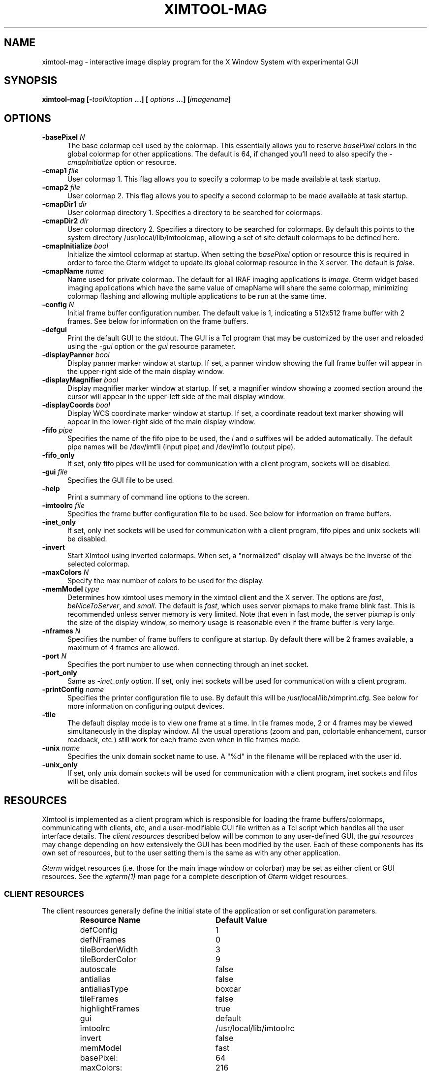 .\" @(#)ximtool.1 1.1 10-Dec-96 MJF
.TH XIMTOOL-MAG 1 "10 Dec 1996" "X11IRAF Project"
.SH NAME
ximtool-mag \- interactive image display program for the X Window System with experimental GUI
.SH SYNOPSIS
.B "ximtool-mag" [\-\fItoolkitoption\fP ...] [ \fIoptions\fP ...] [\fIimagename\fP]
.SH OPTIONS
.TP 5
.B "-basePixel \fIN\fP"       
The base colormap cell used by the colormap.  This essentially allows you
to reserve \fIbasePixel\fP colors in the global colormap for other applications.
The default is 64, if changed you'll need to also specify the
\fI-cmapInitialize\fP option or resource.
.TP 5
.B "-cmap1 \fIfile\fP"          
User colormap 1.  This flag allows you to specify a colormap to be made
available at task startup.
.TP 5
.B "-cmap2 \fIfile\fP"          
User colormap 2.  This flag allows you to specify a second colormap to be
made available at task startup.
.TP 5
.B "-cmapDir1 \fIdir\fP"        
User colormap directory 1.  Specifies a directory to be searched for colormaps.
.TP 5
.B "-cmapDir2 \fIdir\fP"        
User colormap directory 2.  Specifies a directory to be searched for colormaps.
By default this points to the system directory /usr/local/lib/imtoolcmap, 
allowing a set of site default colormaps to be defined here.
.TP 5
.B "-cmapInitialize \fIbool\fP"       
Initialize the ximtool colormap at startup.  When setting the \fIbasePixel\fP
option or resource this is required in order to force the Gterm widget to 
update its global colormap resource in the X server.  The default is
\fIfalse\fP.
.TP 5
.B "-cmapName \fIname\fP"       
Name used for private colormap.  The default for all IRAF imaging
applications is \fIimage\fP.  Gterm widget based imaging applications
which have the same value of cmapName will share the same colormap,
minimizing colormap flashing and allowing multiple applications to be
run at the same time.
.TP 5
.B "-config \fIN\fP"          
Initial frame buffer configuration number.  The default value is 1, indicating
a 512x512 frame buffer with 2 frames.  See below for information on the frame
buffers.
.TP 5
.B "-defgui"                
Print the default GUI to the stdout.  The GUI is a Tcl program that may be
customized by the user and reloaded using the \fI-gui\fP option or
the \fIgui\fP resource parameter.
.TP 5
.B "-displayPanner \fIbool\fP"
Display panner marker window at startup.  If set, a panner window showing
the full frame buffer will appear in the upper-right side of the main display
window.
.TP 5
.B "-displayMagnifier \fIbool\fP"
Display magnifier marker window at startup.  If set, a magnifier window showing
a zoomed section around the cursor will appear in the upper-left side of the
mail display window.
.TP 5
.B "-displayCoords \fIbool\fP"
Display WCS coordinate marker window at startup.  If set, a coordinate
readout text marker showing will appear in the lower-right side of the main
display window.
.TP 5
.B "-fifo \fIpipe\fP"           
Specifies the name of the fifo pipe to be used, the \fIi\fP 
and \fIo\fP suffixes will be added automatically.  The default pipe names
will be /dev/imt1i (input pipe) and /dev/imt1o (output pipe).  
.TP 5
.B "-fifo_only"             
If set, only fifo pipes will be used for communication with a client program,
sockets will be disabled.
.TP 5
.B "-gui \fIfile\fP"            
Specifies the GUI file to be used.
.TP 5
.B "-help"                  
Print a summary of command line options to the screen.
.TP 5
.B "-imtoolrc \fIfile\fP"       
Specifies the frame buffer configuration file to be used.  See below for 
information on frame buffers.
.TP 5
.B "-inet_only"
If set, only inet sockets will be used for communication with a client program,
fifo pipes and unix sockets will be disabled.
.TP 5
.B "-invert"                
Start XImtool using inverted colormaps.  When set, a "normalized" display
will always be the inverse of the selected colormap.
.TP 5
.B "-maxColors \fIN\fP"       
Specify the max number of colors to be used for the display.
.TP 5
.B "-memModel \fItype\fP"       
Determines how ximtool uses memory in the ximtool client and the X server.  
The options are \fIfast\fP, \fIbeNiceToServer\fP, and \fIsmall\fP.  The 
default is \fIfast\fP, which uses server pixmaps to make frame blink fast.
This is recommended unless server memory is very limited.  Note that even in
fast mode, the server pixmap is only the size of the display window, so memory
usage is reasonable even if the frame buffer is very large.
.TP 5
.B "-nframes \fIN\fP"         
Specifies the number of frame buffers to configure at startup.  By default
there will be 2 frames available, a maximum of 4 frames are allowed.
.TP 5
.B "-port \fIN\fP"            
Specifies the port number to use when connecting through an inet socket.
.TP 5
.B "-port_only"
Same as \fI-inet_only\fP option.  If set, only inet sockets will be used for
communication with a client program.
.TP 5
.B "-printConfig \fIname\fP"    
Specifies the printer configuration file to use.  By default this will be
/usr/local/lib/ximprint.cfg.  See below for more information on configuring
output devices.
.TP 5
.B "-tile"                  
The default display mode is to view one frame at a time. In tile frames mode,
2 or 4 frames may be viewed simultaneously in the display window.  All the
usual operations (zoom and pan, colortable enhancement, cursor readback, etc.)
still work for each frame even when in tile frames mode.
.TP 5
.B "-unix \fIname\fP"           
Specifies the unix domain socket name to use.  A "%d" in the filename will
be replaced with the user id.
.TP 5
.B "-unix_only"             
If set, only unix domain sockets will be used for communication with a client
program, inet sockets and fifos will be disabled.

.SH "RESOURCES"
XImtool is implemented as a client program which is responsible for loading
the frame buffers/colormaps, communicating with clients, etc, and a
user-modifiable GUI file written as a Tcl script which handles all the user
interface details.  The \fIclient resources\fP described below will be common
to any user-defined GUI, the \fIgui resources\fP may change depending on how
extensively the GUI has been modified by the user.  Each of these components
has its own set of resources, but to the user setting them is the same as
with any other application.  

\fIGterm\fP widget resources (i.e. those for the main image window or 
colorbar) may be set as either client or GUI resources.  See the
\fIxgterm(1)\fP man page for a complete description of \fIGterm\fP widget
resources.

.SS "CLIENT RESOURCES"
The client resources generally define the initial state of the application
or set configuration parameters.  
.RS
.TP 25
.B "Resource Name"
\fBDefault Value\fP
.sp -0.5
.TP 25
defConfig
1
.sp -0.5
.TP 25
defNFrames
0
.sp -0.5
.TP 25
tileBorderWidth
3
.sp -0.5
.TP 25
tileBorderColor
9
.sp -0.5
.TP 25
autoscale
false
.sp -0.5
.TP 25
antialias
false
.sp -0.5
.TP 25
antialiasType
boxcar
.sp -0.5
.TP 25
tileFrames
false
.sp -0.5
.TP 25
highlightFrames
true
.sp -0.5
.TP 25
gui
default
.sp -0.5
.TP 25
imtoolrc
/usr/local/lib/imtoolrc
.sp -0.5
.TP 25
invert
false
.sp -0.5
.TP 25
memModel
fast
.sp -0.5
.TP 25
basePixel:
64
.sp -0.5
.TP 25
maxColors:
216
.sp -0.5
.TP 25
cmapInitialize:
false
.sp -0.5
.TP 25
cmap1
none
.sp -0.5
.TP 25
cmap2
none
.sp -0.5
.TP 25
cmapDir1
none
.sp -0.5
.TP 25
cmapDir2
/usr/local/lib/imtoolcmap
.sp -0.5
.TP 25
input_fifo
/dev/imt1i
.sp -0.5
.TP 25
output_fifo
/dev/imt1o
.sp -0.5
.TP 25
unixaddr
/tmp/.IMT%d
.sp -0.5
.TP 25
port
5137
.RE
.LP
Description of ximtool client resources:

.TP 18
.B "defConfig"
Default frame buffer configuration number on startup.  See below for more
information on frame buffers.
.TP 18
.B "defNFrames"
Default number of frames on startup.  Set to zero to use the value from 
the frame buffer configuration (\fIimtoolrc\fP) file.  
.TP 18
.B "tileBorderWidth"
.sp -0.5
.TP 18
.B "tileBorderColor"
Used by the tile frames option.  Specifies how far
apart to space the frames in tile frames mode.
Color "9" refers to the Gterm widget resource color9,
which is assigned a color with its own resource.
.TP 18
.B "autoscale"
Enable/disable the autoscale option.
.TP 18
.B "antialias"
Enable/disable the antialias option.
.TP 18
.B "antialiasType"
Type of antialiasing.
.TP 18
.B "tileFrames"
Enable/disable the tile frames option.
.TP 18
.B "highlightFrames"
Determines whether the current frame is highlighted when in tile frames mode.
.TP 18
.B "gui"
The GUI to be executed.  "default" refers to the default, builtin ximtool GUI.
You can replace this with your own GUI file if you are bold enough, and
completely change the look and functionality of the GUI if desired.
.TP 18
.B "imtoolrc"
Where to find the imtoolrc file.  This defines the
recognized frame buffer configurations.
.TP 18
.B "invert"
Start Ximtool using an inverted colormap.  When set, a "normalized" display
will always be the inverse of the selected colormap.
.TP 18
.B "memModel"
Determines how ximtool uses memory in the ximtool client and the X server.  
The options are "fast", "beNiceToServer", and "small".  The default is fast,
which uses server pixmaps to make frame blink fast.  This is recommended 
unless server memory is very limited.  Note that even in fast mode, the server
pixmap is only the size of the display window, so memory usage is reasonable
even if the frame buffer is very large.
.sp -0.5
.TP 18
.B "basePixel"
.sp -0.5
.TP 18
.B "maxColors"
These two resources determine the region of colormap space used to
render image pixels.
.TP 18
.B "cmapInitialize"
Initialize the ximtool colormap at startup.  This is sometimes necessary to
clear a previous ximtool colormap allowing a new basePixel and maxColors to
take effect.
.TP 18
.B "cmap1"
.sp -0.5
.TP 18
.B "cmap2"
User colormap files.  The intent here is to allow individual colormaps to be
conveniently specified as a resource.
.TP 18
.B "cmapDir1"
.sp -0.5
.TP 18
.B "cmapDir2"
User or system colormap directories.  By default cmapDir2 points to the system
directory /usr/local/lib/imtoolcmap, allowing a set of site default colormaps
to be defined here.  This leaves cmapDir1 available to a user colormap 
directory.
.TP 18
.B "input_fifo"
.sp -0.5
.TP 18
.B "output_fifo"
The input and output fifos for fifo i/o.  "Input" and "output" are from the
client's point of view.  Note that only one display server can use a
fifo-pair at one time.
.TP 18
.B "unixaddr"
Template address for unix domain socket.  The user must have write permission
on this directory, or the file must already exist.  %d, if given, is
replaced by the user's UID.
.TP 18
.B "port"
TCP/IP port for the server.  Note that only one server can listen on a port 
at one time, so if multiple ximtool servers are desired on the same
machine, they should be given different ports.

.SS "GUI RESOURCES"

In principle ximtool can have any number of different GUIs, each of which
defines its own set of resources.  GUIs typically define a great many
resources, but most of these are not really intended for modification by
the user (although one can modify them if desired).

The following are some of the more useful resources used by the default
ximtool GUI.  The \fIimagewin\fR resources are Gterm widget resources.
.RS
.TP 35
.B " Resource Name"
\fBDefault Value\fP
.sp -0.5
.TP 35
 .geometry:

.sp -0.5
.TP 35
 *controlShell.geometry:

.sp -0.5
.TP 35
 *info.geometry:
420x240
.sp -0.5
.TP 35
 *load_panel.geometry:

.sp -0.5
.TP 35
 *save_panel.geometry:

.sp -0.5
.TP 35
 *print_panel.geometry:

.sp -0.5
.TP 35
 *help_panel.geometry:

.sp -0.5
.TP 35
 *cmapName:
image
.sp -0.5
.TP 35
 *basePixel:
64
.sp -0.5
.TP 35
 *imagewin.warpCursor:
true
.sp -0.5
.TP 35
 *imagewin.raiseWindow:
true
.sp -0.5
.TP 35
 *imagewin.deiconifyWindow:
true
.sp -0.5
.TP 35
 *imagewin.ginmodeCursor:
circle
.sp -0.5
.TP 35
 *imagewin.ginmodeBlinkInterval:
500
.sp -0.5
.TP 35
 *imagewin.color0:
black
.sp -0.5
.TP 35
 *imagewin.color1:
white
.sp -0.5
.TP 35
 *imagewin.color8:
#7c8498
.sp -0.5
.TP 35
 *imagewin.color9:
steelblue
.sp -0.5
.TP 35
 *imagewin.width:
512
.sp -0.5
.TP 35
 *imagewin.height:
512
.sp -0.5
.TP 35
 *autoscale:
True
.sp -0.5
.TP 35
 *zoomfactors:
1 2 4 8
.sp -0.5
.TP 35
 *displayCoords:
True
.sp -0.5
.TP 35
 *displayPanner:
True
.sp -0.5
.TP 35
 *displayMagnifier:
False
.sp -0.5
.TP 35
 *blinkRate:
1.0
.sp -0.5
.TP 35
 *pannerArea:
150*150
.sp -0.5
.TP 35
 *pannerGeom:
-5+5
.sp -0.5
.TP 35
 *magnifierArea:
100*100
.sp -0.5
.TP 35
 *magnifierGeom:
+5+5
.sp -0.5
.TP 35
 *wcsboxGeom:
-5-5
.sp -0.5
.TP 35
 *maxContrast:
5.0
.sp -0.5
.TP 35
 *warnings:
True
.RE
.LP
Description of selected resources:

.TP 22
.B ".geometry"
Geometry of main image window.
.TP 22
.B "*controlShell.geometry"
Geometry of control panel shell.
.TP 22
.B "*info.geometry"
Geometry of info box.
.TP 22
.B "*load_panel.geometry"
Geometry of file load panel.
.TP 22
.B "*save_panel.geometry"
Geometry of save control panel.
.TP 22
.B "*print_panel.geometry"
Geometry of print control panel.
.TP 22
.B "*help_panel.geometry"
Geometry of help box.
.TP 22
.B "*cmapName"
Name used for private colormap.  The default for all IRAF imaging applications
is "image".  Gterm widget based imaging applications which have the same value
of cmapName will share the same colormap, minimizing colormap flashing and 
allowing multiple applications to be run at the same time.
.TP 22
.B "*basePixel"
The base colormap cell used by the display colormap.
.TP 22
.B "*imagewin.warpCursor"
Warp pointer into image window when initiating a cursor read.
.TP 22
.B "*imagewin.raiseWindow"
Raise image window when initiating a cursor read.
.TP 22
.B "*imagewin.deiconifyWindow"
Deiconify image window if necessary when initiating a cursor read.
.TP 22
.B "*imagewin.ginmodeCursor"
Type of cursor when a cursor read is in progress.  The default is a
circle.  Any selection from the X cursor font can be used.  A special
case is "full_crosshair" which is the full crosshair cursor of the
Gterm widget.
.TP 22
.B "*imagewin.ginmodeBlinkInterval"
Determines whether the cursor blinks when a cursor read is in progress.
The value is given in milliseconds.
.TP 22
.B "*imagewin.color0"
Background color.
.TP 22
.B "*imagewin.color1"
Foreground color.
.TP 22
.B "*imagewin.color8"
Color assigned the panner window.
.TP 22
.B "*imagewin.color9"
Color used for the tileFrames highlight.
.TP 22
.B "*imagewin.width"
Width of the main image window.
.TP 22
.B "*imagewin.height"
Height of the main image window.
.TP 22
.B "*pannerArea"
Area in pixels of the panner window.
.TP 22
.B "*pannerGeom"
Where to place the panner window.
.TP 22
.B "*magnifierArea"
Area in pixels of the magnifier window.
.TP 22
.B "*magnifierGeom"
Where to place the magnifier window.
.TP 22
.B "*wcsboxGeom"
Where to place the coords box.
.TP 22
.B "*maxContrast"
Maximum contrast value.

.sp
.SH DESCRIPTION
.LP
As a display server, XImtool is started as a separate process from client
software such as IRAF. Once it is running it will accept client connections
simultaneously on fifo pipes, unix domain sockets, or inet sockets. A
display client like the IRAF \fIDISPLAY\fP task makes a connection and sends
the image across using an IIS protocol.  Once the image is loaded in the
display buffer it may be enhanced, saved to a disk file in a number of
different formats, or printed as Encapsulated Postscript to a printer or
disk file.  Up to four frame buffers are allowed, these may be displayed
simultaneously in a tiled mode, or blinked frame-to-frame.  Each frame may
have its own colormap or brightness/contrast enhancement.  Pan/Zoom and
cursor readout are permitted using \fImarkers\fP, on-line help is also
available.

When run in standalone mode, images (currently IRAF OIF, GIF, Sun Rasterfiles
or simple FITS formats are permitted) may be loaded on the command line or by
using the Load Panel. This allows you to browse images and perform the same
manipulations as if they had been displayed by a client.

.SS "MOUSE OPERATIONS"

Clicking and dragging MB1 (mouse button 1) in the main image window creates
a rectangular region marker, used to select a region of the image. If you do
this accidentally and don't want the marker, put the pointer in the marker
and type DELETE or BACKSPACE to delete the marker. With the pointer in the
marker, MB3 will call up a marker menu listing some things you can do with
the marker, like zoom the outlined region. MB1 can be used to drag or resize
the marker. See below for more information on markers.

Clicking on MB2 in the main image window pans (one click) or zooms (two
clicks) the image. Further clicks cycle through the builtin zoom factors.
Moving the pointer to a new location and clicking moves the feature under
the pointer to the center of the display window.  Holding down the Shift
key while clicking MB2 will cause a full-screen crosshair cursor to appear
until the button is released, this can be useful for fine positioning of the
cursor.

MB3 is used to adjust the contrast and brightness of the displayed image.
The position of the pointer within the display window determines the
contrast and brightness values. Click once to set the values corresponding
to the pointer location, or click and drag to continuously adjust the
display.

.SS "KEYSTROKE ACCELERATORS"

The following keystrokes are currently defined in the GUI:

.TP 12
.B "Ctrl-b"
Backward frame
.sp -0.5
.TP 12
.B "Ctrl-c"
Center frame
.sp -0.5
.TP 12
.B "Ctrl-f"
Forward frame
.sp -0.5
.TP 12
.B "Ctrl-i"
Invert
.sp -0.5
.B "Ctrl-m"
Toggle magnifier
.sp -0.5
.TP 12
.TP 12
.B "Ctrl-n"
Normalize
.sp -0.5
.TP 12
.B "Ctrl-p"
Toggle panner
.sp -0.5
.TP 12
.B "Ctrl-r"
Register
.sp -0.5
.TP 12
.B "Ctrl-s"
Match LUT scaling
.sp -0.5
.TP 12
.B "Ctrl-t"
Tile frames toggle
.sp -0.5
.TP 12
.B "Ctrl-u"
Unzoom (zoom=1)
.sp -0.5
.TP 12
.B "Ctrl-x"
Flip X
.sp -0.5
.TP 12
.B "Ctrl-y"
Flip Y

.TP 12
.B "Alt-b"
Blink frames (toggle)
.sp -0.5
.TP 12
.B "Alt-c"
Control panel (toggle)
.sp -0.5
.TP 12
.B "Alt-h"
Help popup (toggle)
.sp -0.5
.TP 12
.B "Alt-i"
Info box popup (toggle)
.sp -0.5
.TP 12
.B "Alt-l"
Load file popup (toggle)
.sp -0.5
.TP 12
.B "Alt-p"
Print popup (toggle)
.sp -0.5
.TP 12
.B "Alt-s"
Save popup (toggle)
.sp -0.5
.TP 12
.B "Alt-t"
TclShell popup (toggle)

.TP 12
.B "Ctrl-Alt-q"
Quit
.sp -0.5
.TP 12
.B "Ctrl-Alt-f"
Fitframe

.TP 12
.B "Ctrl-="
Print using current setup
.sp -0.5
.TP 12
.B "Ctrl-<"
Decrease blink rate (blink faster)
.sp -0.5
.TP 12
.B "Ctrl->"
Increase blink rate (blink slower)
.sp -0.5
.TP 12
.B "Ctrl-+"
Zoom in
.sp -0.5
.TP 12
.B "Ctrl--"
Zoom out

.TP 12
.B "Ctrl-[hjkl]  or  <arrow_key>"
Move cursor one pixel in each direction
.sp -0.5
.TP 12
.B "Ctrl-Shift-[hjkl]  or  Shift-<arrow_key>"
Move cursor ten pixels in each direction
.sp -0.5
.TP 12
.B "Ctrl-<arrow_key>"
Move panner one full width in each direction
.sp -0.5
.TP 12
.B "Ctrl-Alt-<arrow_key>"
Move panner one half width in each direction
.sp -0.5
.TP 12
.B "Alt-1 thru Alt-4"
Set frame displayed
.sp -0.5
.TP 12
.B "Ctrl-1 thru Ctrl-9"
Set integer zoom factor

.LP
\fBNOTE:\fP These keystrokes only work with the cursor in the main image window,
not on the subwindows or in markers since they are implemented as
\fIimagewin\fP translations.  If a command does not work, check the cursor
location.

.SH "CLIENT CONNECTIONS"
.LP
XImtool allows clients to connect in any of the following ways:
.TP 5
.B "fifo pipes"
The traditional approach. The default global /dev/imt1[io] 
pipes may be used, or a private set of fifos can be specified using the
\fI-fifo\fP command line argument or \fI*fifo\fP resource.  Values should
be specified as the root pathname to a pair of fifo pipes whose last
character is 'i' or 'o',  these characters will be added automatically when
opening the pipes.  For example, to use the default pipes the path would
be specified as simply "/dev/imt1". A value of "none" disables this connection.
.TP 5
.B "tcp/ip sockets"
Clients connect via a tcp/ip socket. The default port is \fI5137\fP, or a
custom port may be specified using the \fI-port\fP command line switch or
a \fI*port\fP resource. This permits connecting to the server
over a remote network connection anywhere on the Internet.  
A port number of 0 (zero) disables this connection.
.TP 5
.B "unix domain sockets"
Like a tcp/ip socket, but limited to a single host system. Usually faster
than a tcp/ip socket, and comparable to a fifo. By default each user gets
their own unix domain socket, so this option allows multiple users to run
ximtools on the same host without having to customize things.  The default
value is "/tmp/.IMT%d", other sockets may be defined using the \fI-unix\fP
command line switch or the \fI*unixaddr\fR resource.  Legal values
should be specified as a filename to be used for the socket, up to two "%d"
fields are allowed and will be replaced by the userid. An empty string value
disables this connection.
.LP
By default ximtool listens simultaneously for client connections on all three
types of ports.   Clients may connect simultaneously by different 
means allowing up to three different displays to be loading at the same
time into different frames.

.SS "COMMUNICATIONS PROTOCOL"

Clients communicate with XImtool using a protocol developed originally for
IIS (International Imaging Systems) Frame Buffer hardware, the so-called
"IIS protocol"; other more modern protocols will likely be supported in the
future.  The IIS protocol is basically a command packet stream with a header
describing the operation to be performed (select frame, load display, read
cursor, etc), and an optional data packet containing e.g. pixels. It is beyond
the scope of this document to describe fully the details of the protocol;
interested users should contact \fIiraf@noao.edu\fP for further information.

.SH "FRAME BUFFERS"

XImtool starts up using default frame buffer size of 512x512 pixels, two
(of four possible) frames will be created. When loading
disk images (i.e. run in standalone mode) the frame buffer configuration file
will be searched for a defined frame buffer that is the same size or larger
than the current image, if no suitable buffer can be found a custom frame
buffer the same size as the image will be created in an unused portion of
the configuration table.  When used as a display server the frame buffer 
configuration number is passed in by the client and loaded explicitly even
if it means clipping the image.  If a new frame buffer is
a different size than previously defined frames, all available frames
will be initialized and cleared prior to the display.  The default frame buffer
configuration file is /usr/local/lib/imtoolrc,
this can be overridden by defining a IMTOOLRC environment variable naming
the file to be used, by creating a .imtoolrc file in your home directory, or
a new file may be specified using the \fI-imtoolrc\fR command line flag or
\fIimtoolrc\fR application resource.

The format of the frame buffer configuration file is

     \fIconfigno nframes width height [extra fields]\fP
 e.g.
          1  2  512  512
          2  2  800  800
          3  1 1024 1024          # comment
          :  :   :    :

At most 128 frame buffer sizes may be defined, each configuration may define
up to 4 frames, configuration numbers need not be sequential.

\fBNOTE:\fR  When defining a new frame buffer for use with client software
such as IRAF the user must also remember to define those frame buffers in
the IRAF \fIdev$graphcap\fR file.

.SH "MARKERS"

Although ximtool doesn't do much with markers currently, they are a general
feature of the \fIGterm\fP widget and are used more extensively in other
programs (e.g. the prototype IRAF science GUI applications). XImtool uses 
markers for the marker zoom feature discussed above, and also for the panner,
magnifier and the coordinates box. All markers share some of the same
characteristics, so it is worthwhile learning basic marker manipulation
keystrokes.
.TP 3
\fBo\fP
MB1 anywhere inside a marker may be used to drag the marker.
.TP 3
\fBo\fP
MB1 near a marker corner or edge, depending on the type of marker, 
resizes the marker.
.TP 3
\fBo\fP
Shift-MB1 on the corner of most markers will rotate the marker.
.TP 3
\fBo\fP
Markers stack, if you have several markers and you put one on top of
the other. The active marker is highlighted to tell you which of the
stacked markers is active. If the markers overlap, this will be marker
"on top" in the stacking order.
.TP 3
\fBo\fP
MB2 in the body of a marker "lowers" the marker, i.e. moves it to the
bottom of the stacking order.
.TP 3
\fBo\fP
Delete or backspace in a marker deletes it.
.TP 3
\fBo\fP
Markers have their own translation resources and so the default 
keystroke commands will not be recognized when the cursor is in a marker.
.LP
For example, try placing the pointer anywhere in the coords box, then press
MB1 and hold it down, and drag the coords box marker somewhere else on the
screen. You can also resize the coords box by dragging a corner, or delete
it with the delete or backspace key. (The Initialize button will get the
original coords box back if you delete it, or you can reset the toggle in
the control panel).

.SS "PANNER MARKER"

The panner window always displays the full frame buffer. Try setting the
frame buffer configuration to a nonsquare frame buffer (e.g. imtcryo) and
then displaying a square image (e.g. dev$pix) and the panner will show you
exactly where the image has been loaded into the frame.

The panner window uses two markers, one for the window border and one to
mark the displayed region of the frame. Most of the usual marker keystrokes
mentioned below apply to these markers as well, e.g. you can use MB1 to
reposition on the panner window within the main image display window, or to
drag the region marker within the panner (pan the image). Resizing the
region marker zooms the image; this is a non-aspect constrained zoom. The
panner window itself can be resized by dragging a corner with MB1. Typing
delete or backspace anywhere in the panner window deletes the panner.

A special case is MB2. Hitting MB2 anywhere in the panner window pans the
image to that point. This is analogous to hitting MB2 in the main display
window to pan the image. 

The panner marker can be disabled by defining the \fIdisplayPanner\fP
GUI resource, its size and location can be controlled using the
\fIpannerArea\fP and \fIpannerGeom\fP GUI resources respectively.

.SS "MAGNIFIER MARKER"

The magnifier marker can be used to zoom in on a small area around the cursor.
It will be updated as the cursor moves but only for small motions (either
mouse movement or with the cursor movement keystrokes) to minimize the
impact on the system.  The zoom factor is expressed as some fraction of the
size of the magnifier marker itself.  The default zoom is 4, i.e. the area
in the marker represents and area in the image that's one-fourth the size
of the marker.  Other zoom factors may be selected using the popup menu 
created by hitting MB1 in the marker.

By default the magnifier marker is not visible, to toggle it select the
\fIMagnifier\fR option from the \fIOptions\fR menubar button.  Alternatively,
for just a quick look holding down the Shift and MB1 buttons will display
the marker until the button is released.

The magnifier marker can be disabled by defining the \fIdisplayMagnifier\fP
GUI resource, its size and location can be controlled using the
\fImagnifierArea\fP and \fImagnifierGeom\fP GUI resources respectively.

.SS "COORDS BOX MARKER"

XImtool provides a limited notion of world coordinates, allowing frame
buffer pixel coordinates and pixel values to be converted to some arbitrary
linear client-defined coordinate system. The coords box feature is used to
display these world coordinates as the pointer is moved about in the image
window.

The quantities displayed in the coords box are X, Y, and Z: the X,Y world
coordinates of the pointer, and Z, the world equivalent of the pixel value
under the pointer. All coordinate systems are linear. The precision of a
displayed quantity is limited by the range of values of the associated raw
frame buffer value. For example, if the display window is 512x512 only 512
coordinate values are possible in either axis (the positional precision can
be increased however by zooming the image). More seriously, at most about
200 pixel values can be displayed since this is the limit on the range of
pixel values loaded into the frame buffer. If a display pixel is saturated a
"+" will be displayed after the intensity value.

The coords box is a text marker, it can be moved and resized
with the pointer like any other marker.  The coords box marker can be 
disabled by defining the \fIdisplayCoords\fP GUI resource, its location
can be controlled by the \fIwcsboxGeom\fP GUI resource.

.SS "MARKER MENU OPTIONS"

Except for the panner and WCS markers, MB3 (mouse button 3) calls up the
marker menu providing a limited set of functions common to all markers:
.TP 3 
\fBo
Zoom\fP does an equal aspect zoom of the region outlined by the marker. In
this way you can mark a region of the image and zoom it up.
.TP 3 
\fBo
Fill\fP exactly zooms the area outlined by the marker, making it fill the
display window. Since the marker is not likely to be exactly square,
the aspect ratio of the resultant image will not be unitary.
.TP 3 
\fBo
Print\fP prints the region outlined by the marker to the printer or file
currently configured by the Print Panel.
.TP 3 
\fBo
Save\fP saves the region outlined by the marker to the file currently
configured by the Save Panel.
.TP 3 
\fBo
Info\fP prints a description of the marked region. The text is printed in
the Info Panel.
.TP 3 
\fBo
Unrotate\fP unrotates a rotated marker.
.TP 3 
\fBo
Color\fP is a menu of possible marker colors.
.TP 3 
\fBo
Type\fP is a menu of possible marker types. This is still a little buggy
and it isn't very useful, but you can use it to play with different
types of markers.
.TP 3 
\fBo
Destroy\fP destroys the marker. You can also hit the delete or backspace
key in a marker to destroy the marker.

.SH "CONTROL PANEL"

XImtool has a control panel which can be used to exercise most of the
capabilities the program has for image display.  The control panel can be
accessed either via the \fBOptions\fP menu from the main window menubar, or by
pressing the leftmost button in the row of buttons at the upper right side
of the display.

.SS "VIEW CONTROLS"

The \fBFrame box\fP will list only the frame buffers you currently have
defined.  Currently, the only way to destroy a frame buffer is to change the
frame buffer configuration, new frame buffers (up to 4) will be created
automatically if requested by the client.  The number of frame buffers
created at startup can be controlled using the \fI-nframes\fP command-line
switch or the \fIdefNFrames\fP resource.

The \fBtext display\fP window gives the field X,Y center, X,Y scale factors,
and the X,Y zoom factors. The scale factor and the zoom factor will be the same
unless \fIautoscale\fP is enabled. The scale is in units of display pixels per
frame buffer pixel, and is an absolute measure (it doesn't matter whether or
not autoscale is enabled). Zoom is relative to the autoscale factor, which
is 1.0 if autoscaling is disabled. This information is also presented in the
Info panel.

The numbers in the \fBZoom box\fP are zoom factors. Blue numbers zoom, red
numbers dezoom. \fIZoom In\fP and \fIZoom Out\fP may be used to go to larger
or smaller zoom factors, e.g. "Ctrl-5" followed by "Zoom In" will get you to
zoom factor 10.  Specific zoom factors may also be accessed directly as Control
keystrokes, e.g. Ctrl-5 will set zoom factor 5. \fICenter\fP centers the field.
\fIToggle Zoom\fP toggles between the current zoom/center values, and the
unzoomed image.

\fIAspect\fP recomputes the view so that the aspect ratio is 1.0. Aspect also
integerizes the zoom factor (use the version in the View menu if you don't
want integerization).

\fIFit Frame\fP makes the display window the same size as the frame buffer. Note
that autoscale has much the same effect, and allows you to resize the
display window to any size you want, or view images too large to fit on the
screen.

.SS "ENHANCEMENT CONTROLS"

At the top is a scrolled list of all the available colormaps. Click on the
one you want to load. You can add your own colormaps to this list by
defining the \fIcmap[12]\fP or \fIcmapDir[12]\fP command line flags or
application resources.

The two sliders adjust the contrast (upper slider) and brightness (lower
slider) of the display. The \fIInvert\fP button inverts the colormap (multiples
the contrast by -1.0). Note that due to the use of the private colormap the
sliders are a bit sluggish when dragged to window the display. If this is
annoying, using MB3 in the display window is faster.

The \fINormalize\fP button (on the bottom of the control panel) will normalize
the enhancement, i.e. set the contrast and brightness to the default one-to-one
values (1.0, 0.5). This is the preferred setting for many of the pseudocolor
colortables and for private colormaps loaded from disk images. The
\fIInitialize\fP button does a reset of the server.

.SS "BLINK CONTROLS"

\fIBlink frames\fP is the list of frames to be blinked. When blink mode is
in effect ximtool just cycles through these frames endlessly, pausing
"blink rate" seconds between each frame. The same frame can be entered
in the list more than once. To program an arbitrary list of blink
frames, hit the Reset button and click on each blink frame button until
it is set to the desired frame number.

The \fIBlink Rate\fP can be adjusted as slow or as fast as you want using the
arrow buttons. If you set the blink rate small enough it will go to
zero, enabling single step mode (see below).

The \fIRegister\fP button registers all the blink frames with the current
display frame. Frames not in the blink list are not affected.

The \fIMatch LUTs\fP button sets the enhancement of all blink frames to the
same values as the display frame. Frames not in the blink list are not affected.

The \fIBlink\fP button turns blink on and off. When the blink rate is set to
zero the Blink button will single step through the blink frames, one
frame per button press.

\fBNOTE:\fP You can blink no matter what ximtool options are in effect, but
many of these will slow blink down. To get the fastest blink you may want to
turn off the panner and coords box, and match the LUTs of all the blink frames.
All the ximtool controls are fully active during blink mode, plus you can
load frames etc.

.SS "OPTIONS:"
.TP 5
.B "Panner"
Toggles whether to display the panner marker.
.TP 5
.B "Coords Box"
Toggles whether to display the coordinate box marker.
.TP 5
.B "Autoscale"
If autoscale is enabled then at zoom=1, the frame buffer will be
automatically scaled to fit within the display window. With autoscale
disabled (the default), the image scale is more predictable, but the
image may be clipped by the display window, or may not fill the display
window.
.TP 5
.B "Antialiasing"
When dezooming an image, i.e., displaying a large image in a smaller
display window, antialiasing causes all the data to be used to compute
the displayed image. If antialiasing is disabled then image is
subsampled to compute the displayed image. Antialiasing can prevent
subsampling from omitting image features that don't fall in the sample
grid, but it is significantly slower than dezooming via subsampling.
The default is no antialising.
.TP 5
.B "Tile Frames"
The default display mode is to view one frame at a time. In tile frames
mode, 2 or 4 frames may be viewed simultaneously in the display window.
All the usual operations (zoom and pan, colortable enhancement, cursor
readback, etc.) still work for each frame even when in tile frames mode.
.TP 5
.B "Warnings"
The warnings options toggles whether you see warning dialog boxes in
situations like overwriting an existing file, clearing the frame
buffer, etc.

.SH "COLORMAP SELECTION"

By default XImtool will display images using either a grayscale colormap (e.g.
if loaded by a client), or a private colormap when loading an image from disk
that contains a colormap. Each frame defines its own colormap so you can
define different colormaps or enhancements for each frame, they will change
automatically as you cycle through the frames.

.SS "BUILTIN COLORMAPS"

Once loaded, the colormap may either be changed using the builtin colormap
menu under the View menu button on the main window, or from the Enhancement
box on the control panel. XImtool has about a dozen colormap options
builtin, other user-defined colormaps may optionally be loaded.  It is not
presently possible to save colormaps for later use.

.SS "USER-DEFINED COLORMAPS"

The \fIcmap[12]\fP and \fIcmapDir[12]\fP resources (or command line arguments)
are used to tell which specific colormaps to make available or where to look
for colortables respectively.  The colortables are loaded when ximtool starts
up, or when it is reinitialized (e.g. by pressing the Initialize button in
the control panel).  XImtool will ignore any files in the colormap directory
which do not look like colortables.  New colortables will also be added 
automatically for each image loaded from disk.

The format of a user lookup table is very simple: each row defines one
colortable entry, and consists of three columns defining the red, green, and
blue values scaled to the range 0.0 (off) to 1.0 (full intensity).

        R G B
        R G B
        (etc.)

Blank and comment lines (lines beginning with a '#') are ignored.

Usually 256 rows are provided, but the number may actually be anything in
the range 1 to 256. XImtool will interpolate the table as necessary to
compute the colortable values used in XImtool. XImtool uses at most 201
colors to render pixel data, so it is usually necessary to interpolate the
table when it is loaded.

The name of the colortable as it will appear in the XImtool control panel is
the root name of the file, e.g., if the file is "rainbow.lut" the colortable
name will be "rainbow". Lower case names are suggested to avoid name
collisions with the builtin colortables. Private colormaps for disk images
will be have the same name as the image loaded. If the same colortable file
appears in multiple user colortable directories, the first one found will be
used.

.SS "MINIMIZING COLORMAP CONFLICTS"

The Gterm widget used by XImtool (i.e. the main display window) uses a private
global colormap for display, this allows it to have greater control over color
cell allocation but can occasionally also cause "colormap flashing" as the
mouse is moved in and out of the application.   The problem here is that
in a system with only an 8-bit colormap (256 colors) all applications must
compete for colors, programs such as XV or Netscape allocate colors from the
default colormap leaving only a few free cells for XImtool.  Since XImtool
defines a private global colormap it is still able to allocate the needed
cells rather than failing, but it's allocating cells already used by other
applications.  As the mouse moves out of the ximtool window those cells are
once again defined in terms of the default colormap, so the ximtool window
is then using a different colormap.  It is this switching of the colormap
context that causes the flashing to occur, but there are a few things that
can be done to help minimize this.

XImtool logically defines 200 colors which the client image display program
can use to render pixels.  However, ximtool may or may not actually allocate
all of those colors.  By default it currently allocates only about 192
colors, to reserve 64 colors for the other windows on the screen.  You don't
normally notice this as 1) usually the default screen colormap has enough
free cells to allow ximtool to match the colors, and 2) the extra unallocated
cells correspond to the brightest pixels in the rendered image, and these
colors may not be used or usually only correspond to a few small regions
near the saturated cores of bright objects.

You can eliminate this problem by setting the \fIbasePixel\fP resource to e.g.
48 instead of 64, which will let the gterm widget allocate all 200 colors.
However, this isn't recommended for normal use as it will increase the
likelihood of colormap flashing.  If you change \fIbasePixel\fP, either restart
the X server or set the resource \fIcmapInitialize\fP=\fITrue\fP to force the
gterm widget to update its global colormap resource in the X server.  
The colormap resource may also be deleted by using the command

		\fIxprop -root -remove GT_image\fP

These options may also be set on the command line when first starting up.  

In general one can set the Gterm widget resources \fIbasePixel\fP 
and \fImaxColors\fP to specify the region of colormap space to be used for
image display.  If you set \fImaxColors\fP to a small value, the 200 logical
colors defined by the widget will be mapped by the imtool color model into
whatever number of colors are actually available to the widget.  For example,
in the default setup, 200 color values are really being mapped into 192 color
cells used for display, the remaining colors are used for buttons, menus etc
and are allocated from the default colormap by the X toolkit when the 
application starts up.  

Even though the Gterm widget uses a private colormap, it is a private
\fIglobal\fP colormap meaning that all Gterm widgets share the same colormap.
An example of colormap sharing in ximtool is the main image window and the
colorbar window.  These are two separate gterm widgets that share the same
colormap.  They have to share the same colormap, as otherwise when you
windowed the main image window the colorbar window would not accurately
reflect the modified colormap.  By default two separate ximtools would also
share the same colormap meaning contrast enhancements in one window would
affect the other.  By resetting the \fIcmapName\fP command line option or
resource you can change the name of the private colormap used causing
separate ximtools to use different colormaps, but note this also creates
colormap flashing between the two windows that cannot easily be avoided.
By setting the \fIcmapName\fR to "default" the widget will allocate colors
from the default colormap, but this is of little use at the moment.

There are a number of other resources that can be used to modify the behavior
of the Gterm widget color management scheme, but these are the most useful ones.
For question and further information feel free to contact \fIiraf@noao.edu\fP.

.SH "LOAD PANEL"

The Load Panel allows you load images from disk directly to the frame
buffer, this is analogous to loading an image on the command line except
that browsing is possible. At present recognized formats include IRAF OIF
format (i.e. \fI.imh\fP extension), simple FITS files, GIF, and Sun rasterfiles.
The task will automatically sense the format of the image and load it
appropriately. Images with private colormaps (such as GIF) will be loaded
using the private colormap (meaning that changing the brightness/contrast 
enhancements will render a random-colored image), all others will be loaded
with a grayscale colormap.  If the \fIGrayscale\fP button is enabled the image
colormap will be converted to grayscale and loaded as the standard grayscale
colormap.  The Load panel will close automatically once the image has loaded
unless the \fIBrowse\fP button has been set.

When loading new images the frame buffer configuration table will
be searched for a frame buffer that is the same size or larger than the new
image size, if no frame buffer can be found a custom buffer exactly the size
of the image will be created. This means that the image may not fill the
display window when loaded, or you may see a subsection of the image in the
main display window. Setting the \fIautoscale\fP option will scale the entire
image to fit the main display window, the full frame buffer will always be
visible in the Panner marker window.

Images with more colors than can be displayed will automatically be
quantized to the number of available colors before display, 24-bit formats
are not currently supported (but may be in the future and will be similarly
quantized).

Formats which permit larger than 8-bit pixels will be sampled on a grid
to determine an optimal range in the data to be used to compute a linear
transformation to the number of display colors. This is the same sampling
and transformation used by the IRAF \fIDISPLAY\fR task when computing the
\fIz1/z2\fP values and provides a much better initial display than simple
truncation to 8-bits.
.TP 5
.B "Directory Browsing"
The load panel contains a list of files in the current directory that
may be selected for loading by selecting with left mouse button. If the
file is a directory the contents of the new directory will be loaded,
if it's a plain file an attempt will be made to load it as an image 
otherwise an error popup will appear.  Directories in the list are identified
with a trailing '/' character, you will always see any subdirectories
listed even if a filter is specified.

The \fIRoot\fP button will reset the current directory to the system root
directory. The \fIHome\fP button will reset the current directory to the
user's login directory, the \fIUp\fP button moves up one directory level, and
\fIRescan\fP reloads the file list by rescanning the directory. The current
working directory is given below the file selection window.
.TP 5
.B "File Patterns"
By default all files and directories will be listed. You may specify a
filter to e.g. select only those files with a given extension like
"*.fits" to list only files with a ".fits" extension. Directories will
always be seen in the list and are identified with a trailing '/'
character. Any valid unix pattern matching string will be recognized.
.TP 5
.B "Direct File Load"
If you know exactly which file you wish to load, you may enter its
name in the \fILoad File\fP text box and either hit <cr> or the Load button
to load it.  An absolute or relative path name may be given, if a simple
filename is specified it will be searched for in the current working directory.
.TP 5
.B "Frame Selections"
By default images will be loaded into frame number 1, you may select a
different frame using the Frame menu button to cycle through the available
frames.

.SH "SAVE PANEL"

The Save Panel lets you save the current contents of the main display window
to a disk file (including the Panner/Coords markers, any general graphics
markers, or overlay graphics displayed by the client program). Presently,
only the contents of the main display window may be saved, there is no
facility for saving the undisplayed contents of the entire frame buffer
other than to enable the autoscale feature. A limited number of formats are
currently available, others will be added in future versions.
.TP 5
.B "File Name"
The File Name text box allows you to enter the file name of the saved
file. A "%d" anywhere in the name will be replaced by a sequence number
allowing multiple frames to be saved with unique names.
.TP 5
.B "Format"
The Format box allows you to choose the format of the image to be
created. Not all formats are currently implemented.
.TP 5
.B "Color"
The Color box lets you choose the color type of the image to be
created. The options will change depending on the format, e.g. FITS
doesn't allow color so no color options will be allowed. Formats which
allow 24-bit images will be written using the current colormap after
converting to a 24-bit image, pseudocolor images will be written with
the current colormap.

.SH "PRINT PANEL"

The Print Panel allows you dump the contents of the main display window as
Encapsulated Postscript to either a named printer device or to a disk file.
The \fIPrint To\fP selects the type of output, the \fIPrint Command\fP box
will adjust accordingly, either as a Unix printer command or as a file name.
A "%d" anywhere in the name for disk output will be replaced by a sequence
number allowing multiple frames to be saved with unique names. Selecting 
printers from the installed list will automatically change the command to be
used to generate the output. This command does not necessarily need to be a
printer command, the printer configuration file lets you define any command
string to process the image.

.SS "COLOR OPTIONS"

The Color box lets you choose the color type of the image to be created.
PseudoColor or 24-bit postscript will be created using the current colormap
and enhancements.

.SS "POSTSCRIPT OPTIONS"

.TP 5
.B "Orientation"
Set the page orientation.
.TP 5
.B "Paper Size"
Select the paper size to be used.
.TP 5
.B "Image Scale"
Set the scale factor used to compute the final image size.  No checking is
done to make sure the image will fit correctly on the page.

.SS "PROCESSING OPTIONS"
.TP 5
.B "Auto Scale"
Toggles whether or not the image is automatically scaled
to fit the page.  If not enabled, the image scale will be used to
determine the output image size, otherwise the image will be scaled down
(if necessary) to fit on the page.
.TP 5
.B "Auto Rotate"
Determines whether or not the image will be rotated to fit
on the page. When set, an image larger than the current orientation
will be rotated and possibly scaled to fit the page, otherwise the image
may be scaled so that it fits in the current orientation.
.TP 5
.B "Max Aspect"
Automatically increases the scale so the image fills the page in the current
orientation.
.TP 5
.B "Annotate"
The annotate option toggles whether or not the final file includes
annotation such as the image title, a colorbar, and axis labels.  There is
currently no option for partial annotation.

.SS "PRINTER SELECTION"

The printer selection list lets choose the printer to be used. The printer
configuration file is /usr/local/lib/ximprint.cfg by default or may be reset
using the \fI-printConfig\fP command line switch or \fIprintConfig\fP 
resource. The format of the file is simply

                       \fIname\\tcommand\fP

The \fIname\fP value is what appears in the selection list and may be more
than a single word, the \fIcommand\fP can be any command that accepts EPS
input from a pipe, the two fields must be separated by a tab character.
Normally the command
will be a simple \fIlpr -Pfoo\fP or some such, but can also include converters
or previewers. At most 128 printer commands may be used.

.SS "ANNOTATION OPTIONS"

.TP 5
.B "Annotate"
Selects whether Postscript image is to be annotated.
.B "Title"
Annotate with a title on the top of the image.
.B "Borders"
Annotate with borders surrounding the image giving image coordinates.
.B "Colorbar"
Annotate with colorbar at the bottom of the image
.B "Title String"
Title string to use when \fItitle\fR is selected.  The special value
\fIimtitle\fR will force the title to be the currently displayed image title,
otherwise it will be this user-selected field.


.SH "INFO PANEL"

The information panel is underused at present but is meant to provide basic
information about the frame being displayed. It is updated to be current
while changing enhancements, pan/zoom regions, or frame selection. In cases
where the image title string is truncated in the main display window, the
user can always pop up the info window to see the full title.

.SH "TCLSHELL"

The \fITclShell\fP allows the user to type commands directly to the TCL
interpreter, letting you send messages to the object manager or execute 
specific procedures in the TCL code that makes up the GUI. It is used as a
development or debugging tool for the GUI, but for an example of what it
does, bring it up and type a command such as

    \fIsend helpButton set background red\fP


.SH ENVIRONMENT
DISPLAY			specifies which display terminal to use
.br
IMTOOLRC			frame buffer configuration file
.br
imtoolrc				frame buffer configuration file (alternative)

.SH FILES
/usr/local/lib/imtoolrc		default frame buffer configuration file
.br
/usr/local/lib/ximprint.cfg		default printer configuration file
.br
/usr/local/lib/imtoolcmap		default colormap directory
.br
/dev/imt1i			default input fifo
.br
/dev/imt1o			default output fifo
.br
/tmp/.IMT%d			default unix socket

.SH BUGS

.SH SEE ALSO
xgterm(1), xtapemon(1)

.SH COPYRIGHT
Copyright(c) 1986 Association of Universities for Research in Astronomy Inc.
